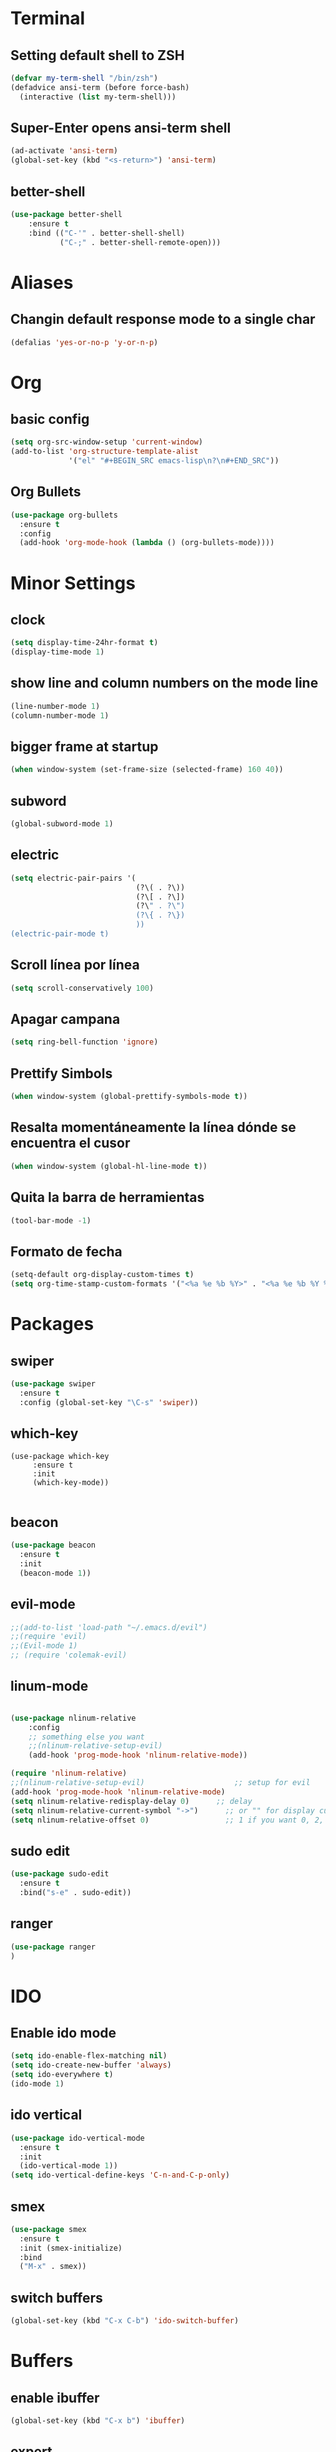 * Terminal
** Setting default shell to ZSH
#+BEGIN_SRC emacs-lisp
  (defvar my-term-shell "/bin/zsh")
  (defadvice ansi-term (before force-bash)
    (interactive (list my-term-shell)))
#+END_SRC
** Super-Enter opens ansi-term shell
#+BEGIN_SRC emacs-lisp
(ad-activate 'ansi-term)
(global-set-key (kbd "<s-return>") 'ansi-term)
#+END_SRC
** better-shell
#+BEGIN_SRC emacs-lisp
(use-package better-shell
    :ensure t
    :bind (("C-'" . better-shell-shell)
           ("C-;" . better-shell-remote-open)))
#+END_SRC
* Aliases
** Changin default response mode to a single char
#+BEGIN_SRC emacs-lisp
(defalias 'yes-or-no-p 'y-or-n-p)
#+END_SRC

* Org
** basic config
#+BEGIN_SRC emacs-lisp 
  (setq org-src-window-setup 'current-window)
  (add-to-list 'org-structure-template-alist
               '("el" "#+BEGIN_SRC emacs-lisp\n?\n#+END_SRC"))
#+END_SRC
** Org Bullets
#+BEGIN_SRC emacs-lisp
  (use-package org-bullets
    :ensure t
    :config
    (add-hook 'org-mode-hook (lambda () (org-bullets-mode))))

#+END_SRC

* Minor Settings
** clock
#+BEGIN_SRC emacs-lisp
  (setq display-time-24hr-format t)
  (display-time-mode 1)
#+END_SRC
** show line and column numbers on the mode line
#+BEGIN_SRC emacs-lisp
  (line-number-mode 1)
  (column-number-mode 1)
#+END_SRC
** bigger frame at startup
#+BEGIN_SRC emacs-lisp
 (when window-system (set-frame-size (selected-frame) 160 40))
#+END_SRC
** subword
#+BEGIN_SRC emacs-lisp
(global-subword-mode 1)
#+END_SRC
** electric
#+BEGIN_SRC emacs-lisp
  (setq electric-pair-pairs '(
                              (?\( . ?\))
                              (?\[ . ?\])
                              (?\" . ?\")
                              (?\{ . ?\})
                              ))
  (electric-pair-mode t)
#+END_SRC
** Scroll línea por línea
#+BEGIN_SRC emacs-lisp
(setq scroll-conservatively 100)
#+END_SRC
** Apagar campana
#+BEGIN_SRC emacs-lisp
(setq ring-bell-function 'ignore)
#+END_SRC
** Prettify Simbols
#+BEGIN_SRC emacs-lisp
(when window-system (global-prettify-symbols-mode t))
#+END_SRC
** Resalta momentáneamente la línea dónde se encuentra el cusor
#+BEGIN_SRC emacs-lisp
(when window-system (global-hl-line-mode t))
#+END_SRC

** Quita la barra de herramientas
#+BEGIN_SRC emacs-lisp
(tool-bar-mode -1)
#+END_SRC
** Formato de fecha
#+BEGIN_SRC emacs-lisp
(setq-default org-display-custom-times t)
(setq org-time-stamp-custom-formats '("<%a %e %b %Y>" . "<%a %e %b %Y %H:%M>"))
#+END_SRC
* Packages
** swiper
#+BEGIN_SRC emacs-lisp
  (use-package swiper
    :ensure t
    :config (global-set-key "\C-s" 'swiper))
#+END_SRC
** which-key
#+BEGIN_SRC emacs-lips
(use-package which-key
     :ensure t
     :init
     (which-key-mode))

#+END_SRC
** beacon
#+BEGIN_SRC emacs-lisp
(use-package beacon
  :ensure t
  :init
  (beacon-mode 1))

#+END_SRC
** evil-mode
#+BEGIN_SRC emacs-lisp
  ;;(add-to-list 'load-path "~/.emacs.d/evil")
  ;;(require 'evil)
  ;;(Evil-mode 1)
  ;; (require 'colemak-evil)
#+END_SRC
** linum-mode
#+BEGIN_SRC emacs-lisp

(use-package nlinum-relative
    :config
    ;; something else you want
    ;;(nlinum-relative-setup-evil)
    (add-hook 'prog-mode-hook 'nlinum-relative-mode))

(require 'nlinum-relative)
;;(nlinum-relative-setup-evil)                    ;; setup for evil
(add-hook 'prog-mode-hook 'nlinum-relative-mode)
(setq nlinum-relative-redisplay-delay 0)      ;; delay
(setq nlinum-relative-current-symbol "->")      ;; or "" for display current line number
(setq nlinum-relative-offset 0)                 ;; 1 if you want 0, 2, 3...
#+END_SRC
** sudo edit
#+BEGIN_SRC emacs-lisp
  (use-package sudo-edit
    :ensure t
    :bind("s-e" . sudo-edit))
#+END_SRC
** ranger
#+BEGIN_SRC emacs-lisp
(use-package ranger
)
#+END_SRC
* IDO
** Enable ido mode
#+BEGIN_SRC emacs-lisp
  (setq ido-enable-flex-matching nil)
  (setq ido-create-new-buffer 'always)
  (setq ido-everywhere t)
  (ido-mode 1)
#+END_SRC
** ido vertical
#+BEGIN_SRC emacs-lisp
  (use-package ido-vertical-mode
    :ensure t
    :init
    (ido-vertical-mode 1))
  (setq ido-vertical-define-keys 'C-n-and-C-p-only)
#+END_SRC
** smex
#+BEGIN_SRC emacs-lisp
  (use-package smex
    :ensure t
    :init (smex-initialize)
    :bind
    ("M-x" . smex))
#+END_SRC 
** switch buffers
#+BEGIN_SRC emacs-lisp
  (global-set-key (kbd "C-x C-b") 'ido-switch-buffer)
#+END_SRC
* Buffers
** enable ibuffer
#+BEGIN_SRC emacs-lisp
  (global-set-key (kbd "C-x b") 'ibuffer)
#+END_SRC
** expert
#+BEGIN_SRC emacs-lisp
  (setq ibuffer-expert t)
#+END_SRC
* avy
#+BEGIN_SRC emacs-lisp
  (use-package avy
    :ensure t
    :bind
    ("s-s" . avy-goto-char))
#+END_SRC
* Config edit/reload
** edit
#+BEGIN_SRC emacs-lisp
  (defun config-visit ()
    (interactive)
    (find-file "~/my-dot-files/emacs.org"))
  (global-set-key (kbd "C-c e") 'config-visit)
#+END_SRC
** reload
#+BEGIN_SRC emacs-lisp
  (defun config-reload()
    (interactive)
    (org-babel-load-file (expand-file-name "~/my-dot-files/emacs.org")))
  (global-set-key (kbd "C-c r") 'config-reload)
#+END_SRC
* rainbow
#+BEGIN_SRC emacs-lisp
  (use-package rainbow-mode
    :ensure t
    :init (rainbow-mode 1))

    (use-package rainbow-delimiters
      :ensure t
      :init
      (rainbow-delimiters-mode 1))  
  #+END_SRC
* dashboard
#+BEGIN_SRC emacs-lisp
  (use-package dashboard
    :ensure t
    :config
    (dashboard-setup-startup-hook)
    (setq dashboard-items '((recents . 10)))
    (setq dashboard-banner-logo-title "Isma's Emacs!"))
#+END_SRC
* switch-window
#+BEGIN_SRC emacs-lisp
  (use-package switch-window
    :ensure t
    :config
    (setq switch-window-input-style 'minibuffer)
    (setq switch-window-increase 4)
    (setq switch-window-threshold 2)
    (setq switch-window-shortcut-style 'qwerty)
    (setq switch-window-qwerty-shortcuts
          '("a" "s" "d" "f" "h" "j" "k" "l"))
    :bind
    ([remap other-window] . switch-window))
#+END_SRC
* window splitting function
#+BEGIN_SRC emacs-lisp
  (defun split-and-follow-horizontally()
    (interactive)
    (split-window-below)
    (balance-windows)
    (other-window 1))
  (global-set-key (kbd "C-x 2") 'split-and-follow-horizontally)

  (defun split-and-follow-vertically()
    (interactive)
    (split-window-right)
    (balance-windows)
    (other-window 1))
  (global-set-key (kbd "C-x 3") 'split-and-follow-vertically)
#+END_SRC
* Javascript
#+BEGIN_SRC emacs-lisp
(require 'js2-mode)
(add-to-list 'auto-mode-alist '("\\.js\\'" . js2-mode))

;; Better imenu
(add-hook 'js2-mode-hook #'js2-imenu-extras-mode)

(require 'js2-refactor)
(require 'xref-js2)

(add-hook 'js2-mode-hook #'js2-refactor-mode)
(js2r-add-keybindings-with-prefix "C-c C-r")
(define-key js2-mode-map (kbd "C-k") #'js2r-kill)

;; js-mode (which js2 is based on) binds "M-." which conflicts with xref, so
;; unbind it.
(define-key js-mode-map (kbd "M-.") nil)

(add-hook 'js2-mode-hook (lambda ()
  (add-hook 'xref-backend-functions #'xref-js2-xref-backend nil t)))

(add-hook 'js2-mode-hook 'ac-js2-mode)
(setq ac-js2-evaluate-calls t)

#+END_SRC
* auto completion
#+BEGIN_SRC emacs-lisp
  (use-package company
    :ensure t
    :init
    (add-hook 'after-init-hook 'global-company-mode))
#+END_SRC
* modeline
** spaceline
#+BEGIN_SRC emacs-lisp
  (use-package spaceline
    :ensure t
    :config
    (require 'spaceline-config)
    (setq powerline-default-separator (quote arrow))
    (spaceline-spacemacs-theme))
#+END_SRC
* dmenu
#+BEGIN_SRC emacs-lisp
  (use-package dmenu
    :ensure t
    :bind
    ("s-SPC" . "dmenu"))
#+END_SRC
* symon
#+BEGIN_SRC emacs-lisp
  (use-package symon
    :ensure t
    :bind
    ("s-h" . symon-mode))
#+END_SRC
* Export to bootstrap
#+BEGIN_SRC emacs-lisp
(setq org-publish-project-alist
      '(("org-notes"
         :base-directory "~/org/"
         :publishing-directory "~/public_html/"
         :publishing-function org-twbs-publish-to-html
         :with-sub-superscript nil
         )))


(defun my-org-publish-buffer ()
  (interactive)
  (save-buffer)
  (save-excursion (org-publish-current-file))
  (let* ((proj (org-publish-get-project-from-filename buffer-file-name))
         (proj-plist (cdr proj))
         (rel (file-relative-name buffer-file-name
                                  (plist-get proj-plist :base-directory)))
         (dest (plist-get proj-plist :publishing-directory)))
    (browse-url (concat "file://"
                        (file-name-as-directory (expand-file-name dest))
                        (file-name-sans-extension rel)
                        ".html"))))
#+END_SRC
